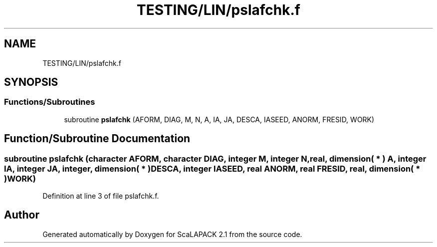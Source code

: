 .TH "TESTING/LIN/pslafchk.f" 3 "Sat Nov 16 2019" "Version 2.1" "ScaLAPACK 2.1" \" -*- nroff -*-
.ad l
.nh
.SH NAME
TESTING/LIN/pslafchk.f
.SH SYNOPSIS
.br
.PP
.SS "Functions/Subroutines"

.in +1c
.ti -1c
.RI "subroutine \fBpslafchk\fP (AFORM, DIAG, M, N, A, IA, JA, DESCA, IASEED, ANORM, FRESID, WORK)"
.br
.in -1c
.SH "Function/Subroutine Documentation"
.PP 
.SS "subroutine pslafchk (character AFORM, character DIAG, integer M, integer N, real, dimension( * ) A, integer IA, integer JA, integer, dimension( * ) DESCA, integer IASEED, real ANORM, real FRESID, real, dimension( * ) WORK)"

.PP
Definition at line 3 of file pslafchk\&.f\&.
.SH "Author"
.PP 
Generated automatically by Doxygen for ScaLAPACK 2\&.1 from the source code\&.
